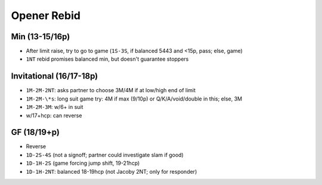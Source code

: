 Opener Rebid
============

Min (13-15/16p)
---------------

.. ag: 13-16, invit: 17-18

- After limit raise, try to go to game (``1S-3S``, if balanced 5443 and <15p, pass; else, game)
- ``1NT`` rebid promises balanced min, but doesn't guarantee stoppers

Invitational (16/17-18p)
------------------------

- ``1M-2M-2NT``: asks partner to choose 3M/4M if at low/high end of limit
- ``1M-2M-\*s``: long suit game try: 4M if max (9/10p) or Q/K/A/void/double in this; else, 3M
- ``1M-2M-3M``: w/6+ in suit
- w/17+hcp: can reverse

GF (18/19+p)
------------

- Reverse
- ``1D-2S-4S`` (not a signoff; partner could investigate slam if good)
- ``1D-1H-2S`` (game forcing jump shift, 19-21hcp)
- ``1D-1H-2NT``: balanced 18-19hcp (not Jacoby 2NT; only for responder)


.. todo

  With `KQ3 52 AJ864 QJ9`, would we rebid 2H or 1NT? (only 4-3 fit,
  a vote for 1NT) (worthless doubleton, a vote for 2H)